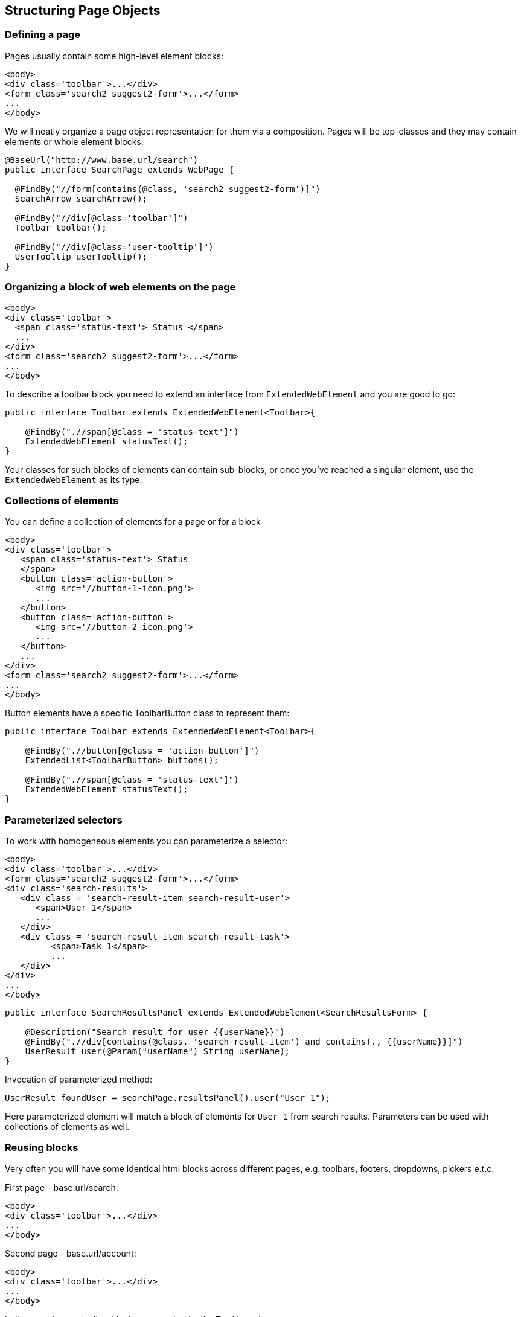 == Structuring Page Objects

=== Defining a page

Pages usually contain some high-level element blocks:

[source, html]
----
<body>
<div class='toolbar'>...</div>
<form class='search2 suggest2-form'>...</form>
...
</body>
----

We will neatly organize a page object representation for them via a composition.
Pages will be top-classes and they may contain elements or whole element blocks.

[source, java]
----
@BaseUrl("http://www.base.url/search")
public interface SearchPage extends WebPage {

  @FindBy("//form[contains(@class, 'search2 suggest2-form')]")
  SearchArrow searchArrow();

  @FindBy("//div[@class='toolbar']")
  Toolbar toolbar();

  @FindBy("//div[@class='user-tooltip']")
  UserTooltip userTooltip();
}
----

=== Organizing a block of web elements on the page

[source, html]
----
<body>
<div class='toolbar'>
  <span class='status-text'> Status </span>
  ...
</div>
<form class='search2 suggest2-form'>...</form>
...
</body>
----

To describe a toolbar block you need to extend an interface from `ExtendedWebElement` and you are good to go:

[source, java]
-----------------------------------
public interface Toolbar extends ExtendedWebElement<Toolbar>{

    @FindBy(".//span[@class = 'status-text']")
    ExtendedWebElement statusText();
}
-----------------------------------

Your classes for such blocks of elements can contain sub-blocks, or once you've reached a singular element,
 use the `ExtendedWebElement` as its type.


=== Collections of elements

You can define a collection of elements for a page or for a block

[source, html]
----
<body>
<div class='toolbar'>
   <span class='status-text'> Status
   </span>
   <button class='action-button'>
      <img src='//button-1-icon.png'>
      ...
   </button>
   <button class='action-button'>
      <img src='//button-2-icon.png'>
      ...
   </button>
   ...
</div>
<form class='search2 suggest2-form'>...</form>
...
</body>
----

Button elements have a specific ToolbarButton class to represent them:

[source, java]
----
public interface Toolbar extends ExtendedWebElement<Toolbar>{

    @FindBy(".//button[@class = 'action-button']")
    ExtendedList<ToolbarButton> buttons();

    @FindBy(".//span[@class = 'status-text']")
    ExtendedWebElement statusText();
}
----

=== Parameterized selectors

To work with homogeneous elements you can parameterize a selector:

[source, html]
----
<body>
<div class='toolbar'>...</div>
<form class='search2 suggest2-form'>...</form>
<div class='search-results'>
   <div class = 'search-result-item search-result-user'>
      <span>User 1</span>
      ...
   </div>
   <div class = 'search-result-item search-result-task'>
         <span>Task 1</span>
         ...
   </div>
</div>
...
</body>
----

[source, java]
----
public interface SearchResultsPanel extends ExtendedWebElement<SearchResultsForm> {

    @Description("Search result for user {{userName}}")
    @FindBy(".//div[contains(@class, 'search-result-item') and contains(., {{userName}}]")
    UserResult user(@Param("userName") String userName);
}
----

Invocation of parameterized method:

[source, java]
----
UserResult foundUser = searchPage.resultsPanel().user("User 1");
----
Here parameterized element will match a block of elements for `User 1` from search results. Parameters can be used with collections of elements as well.

=== Reusing blocks

Very often you will have some identical html blocks across different pages, e.g. toolbars, footers, dropdowns,
 pickers e.t.c.

First page - base.url/search:
[source, html]
----
<body>
<div class='toolbar'>...</div>
...
</body>
----

Second page - base.url/account:
[source, html]
----
<body>
<div class='toolbar'>...</div>
...
</body>
----

both pages have a toolbar block, represented by the `Toolbar` class.

Once you wrote a class describing such a block, it can be easily reused across all of the pages:

[source, java]
----
@BaseUrl("http://www.base.url/search")
public interface SearchPage extends WebPage, WithToolbar<SearchPage> {

     //other elements for search page here
}

@BaseUrl("http://www.base.url/account")
public interface AccountPage extends WebPage, WithToolbar<AccountPage> {

     //other elements for account page here
}

public interface WithToolbar<T> extends ExtendedWebElement<T>{

   @FindBy("//div[@class='toolbar']")
   Toolbar toolbar();
}
----

